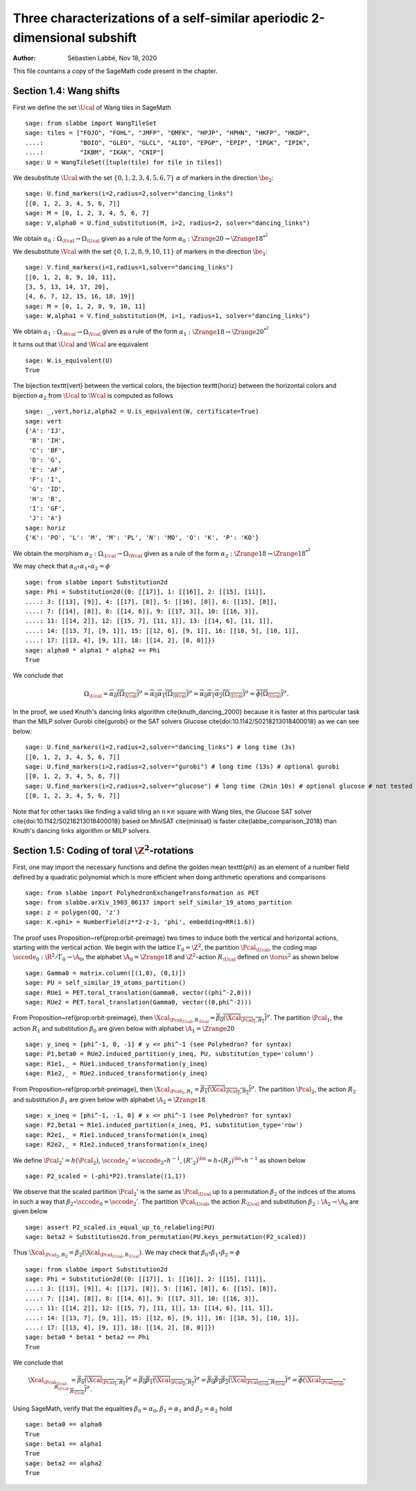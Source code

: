 ==========================================================================
Three characterizations of a self-similar aperiodic 2-dimensional subshift
==========================================================================

:author: Sébastien Labbé, Nov 18, 2020

This file countains a copy of the SageMath code present in the chapter.

.. default-role:: math
.. .. |Xcal| mathmacro:: \mathcal{X}

Section 1.4: Wang shifts
------------------------

First we define the set `\Ucal` of Wang tiles in SageMath

::

    sage: from slabbe import WangTileSet
    sage: tiles = ["FOJO", "FOHL", "JMFP", "DMFK", "HPJP", "HPHN", "HKFP", "HKDP", 
    ....:          "BOIO", "GLEO", "GLCL", "ALIO", "EPGP", "EPIP", "IPGK", "IPIK",
    ....:          "IKBM", "IKAK", "CNIP"]
    sage: U = WangTileSet([tuple(tile) for tile in tiles])

We desubstitute `\Ucal` with the set `\{0, 1, 2, 3, 4, 5, 6, 7\}` :math:`\alpha`
of markers in the direction `\be_2`:

.. link

::

    sage: U.find_markers(i=2,radius=2,solver="dancing_links")
    [[0, 1, 2, 3, 4, 5, 6, 7]]
    sage: M = [0, 1, 2, 3, 4, 5, 6, 7]
    sage: V,alpha0 = U.find_substitution(M, i=2, radius=2, solver="dancing_links")

We obtain `\alpha_0:\Omega_\Vcal\to\Omega_\Ucal` given as a rule of the form
`\alpha_0:&\Zrange{20}\to\Zrange{18}^{*^2}`

We desubstitute `\Vcal` with the set `\{0, 1, 2, 8, 9, 10, 11\}`
of markers in the direction `\be_1`:

.. link

::

    sage: V.find_markers(i=1,radius=1,solver="dancing_links")
    [[0, 1, 2, 8, 9, 10, 11],
    [3, 5, 13, 14, 17, 20],
    [4, 6, 7, 12, 15, 16, 18, 19]]
    sage: M = [0, 1, 2, 8, 9, 10, 11]
    sage: W,alpha1 = V.find_substitution(M, i=1, radius=1, solver="dancing_links")

We obtain `\alpha_1:\Omega_\Wcal\to\Omega_\Vcal` given as a rule of the form
`\alpha_1:&\Zrange{18}\to\Zrange{20}^{*^2}`

It turns out that `\Ucal` and `\Wcal` are equivalent

.. link

::

    sage: W.is_equivalent(U)
    True

The bijection \texttt{vert} between the vertical colors,
the bijection \texttt{horiz} between the horizontal colors
and bijection `\alpha_2` from `\Ucal` to `\Wcal` is computed as follows

.. link

::

    sage: _,vert,horiz,alpha2 = U.is_equivalent(W, certificate=True)
    sage: vert
    {'A': 'IJ',
     'B': 'IH',
     'C': 'BF',
     'D': 'G',
     'E': 'AF',
     'F': 'I',
     'G': 'ID',
     'H': 'B',
     'I': 'GF',
     'J': 'A'}
    sage: horiz
    {'K': 'PO', 'L': 'M', 'M': 'PL', 'N': 'MO', 'O': 'K', 'P': 'KO'}

We obtain the morphism `\alpha_2:\Omega_\Ucal\to\Omega_\Wcal` given as a rule of the form
`\alpha_2:&\Zrange{18}\to\Zrange{18}^{*^2}`

We may check that `\alpha_0\circ\alpha_1\circ\alpha_2=\phi`

.. link

::

    sage: from slabbe import Substitution2d
    sage: Phi = Substitution2d({0: [[17]], 1: [[16]], 2: [[15], [11]],
    ....: 3: [[13], [9]], 4: [[17], [8]], 5: [[16], [8]], 6: [[15], [8]],
    ....: 7: [[14], [8]], 8: [[14, 6]], 9: [[17, 3]], 10: [[16, 3]],
    ....: 11: [[14, 2]], 12: [[15, 7], [11, 1]], 13: [[14, 6], [11, 1]],
    ....: 14: [[13, 7], [9, 1]], 15: [[12, 6], [9, 1]], 16: [[18, 5], [10, 1]],
    ....: 17: [[13, 4], [9, 1]], 18: [[14, 2], [8, 0]]})
    sage: alpha0 * alpha1 * alpha2 == Phi
    True

We conclude that

.. MATH::

    \Omega_\Ucal
        =\overline{\alpha_0(\Omega_\Vcal)}^\sigma
        =\overline{\alpha_0\alpha_1(\Omega_\Wcal)}^\sigma
        =\overline{\alpha_0\alpha_1\alpha_2(\Omega_\Ucal)}^\sigma
        =\overline{\phi(\Omega_\Ucal)}^\sigma.

In the proof, we used Knuth's dancing links algorithm \cite{knuth_dancing_2000}
because it is faster at this particular task than the MILP solver Gurobi
\cite{gurobi} or the SAT solvers Glucose \cite{doi:10.1142/S0218213018400018}
as we can see below:

.. link

::

    sage: U.find_markers(i=2,radius=2,solver="dancing_links") # long time (3s)
    [[0, 1, 2, 3, 4, 5, 6, 7]]
    sage: U.find_markers(i=2,radius=2,solver="gurobi") # long time (13s) # optional gurobi
    [[0, 1, 2, 3, 4, 5, 6, 7]]
    sage: U.find_markers(i=2,radius=2,solver="glucose") # long time (2min 10s) # optional glucose # not tested
    [[0, 1, 2, 3, 4, 5, 6, 7]]

Note that for other tasks like finding a valid tiling an `n\times n` square
with Wang tiles, the Glucose SAT solver \cite{doi:10.1142/S0218213018400018}
based on MiniSAT \cite{minisat} is faster \cite{labbe_comparison_2018} than
Knuth's dancing links algorithm or MILP solvers.

Section 1.5: Coding of toral `\Z^2`-rotations
---------------------------------------------

First, one may import the necessary functions and define the golden mean
\texttt{phi} as an element of a number field defined by a quadratic
polynomial which is more efficient when doing arithmetic operations and
comparisons

.. link

::

    sage: from slabbe import PolyhedronExchangeTransformation as PET
    sage: from slabbe.arXiv_1903_06137 import self_similar_19_atoms_partition
    sage: z = polygen(QQ, 'z')
    sage: K.<phi> = NumberField(z**2-z-1, 'phi', embedding=RR(1.6))

The proof uses Proposition~\ref{prop:orbit-preimage} two times to induce both
the vertical and horizontal actions, starting with the vertical action.
We begin with the lattice `\Gamma_0=\Z^2`, the partition `\Pcal_\Ucal`, the
coding map `\sccode_0:\R^2/\Gamma_0\to\A_0`, the alphabet `\A_0=\Zrange{18}`
and `\Z^2`-action `R_\Ucal` defined on `\torus^2` as shown below

.. link

:: 

    sage: Gamma0 = matrix.column([(1,0), (0,1)])
    sage: PU = self_similar_19_atoms_partition()
    sage: RUe1 = PET.toral_translation(Gamma0, vector((phi^-2,0)))
    sage: RUe2 = PET.toral_translation(Gamma0, vector((0,phi^-2)))

From Proposition~\ref{prop:orbit-preimage}, then `\Xcal_{\Pcal_\Ucal,R_\Ucal}=
\overline{\beta_0(\Xcal_{\Pcal_1,R_1})}^\sigma`. The partition `\Pcal_1`, the
action `R_1` and substitution `\beta_0` are given below with alphabet
`\A_1=\Zrange{20}`

.. link

::

    sage: y_ineq = [phi^-1, 0, -1] # y <= phi^-1 (see Polyhedron? for syntax)
    sage: P1,beta0 = RUe2.induced_partition(y_ineq, PU, substitution_type='column')
    sage: R1e1,_ = RUe1.induced_transformation(y_ineq)
    sage: R1e2,_ = RUe2.induced_transformation(y_ineq)

From Proposition~\ref{prop:orbit-preimage}, then `\Xcal_{\Pcal_1,R_1}=
\overline{\beta_1(\Xcal_{\Pcal_2,R_2})}^\sigma`.  The partition `\Pcal_2`, the
action `R_2` and substitution `\beta_1` are given below with alphabet
`\A_2=\Zrange{18}`

.. link

::

    sage: x_ineq = [phi^-1, -1, 0] # x <= phi^-1 (see Polyhedron? for syntax)
    sage: P2,beta1 = R1e1.induced_partition(x_ineq, P1, substitution_type='row')
    sage: R2e1,_ = R1e1.induced_transformation(x_ineq)
    sage: R2e2,_ = R1e2.induced_transformation(x_ineq)

We define `\Pcal_2'=h(\Pcal_2)`, `\sccode_2'=\sccode_2\circ h^{-1}`,
`(R'_2)^\bn=h\circ (R_2)^\bn\circ h^{-1}` as shown below

.. link

::

    sage: P2_scaled = (-phi*P2).translate((1,1))

We observe that the scaled partition `\Pcal_2'` is the same as `\Pcal_\Ucal` up
to a permutation `\beta_2` of the indices of the atoms in such a way that
`\beta_2\circ\sccode_0=\sccode_2'`.  The partition `\Pcal_\Ucal`, the action
`R_\Ucal` and substitution `\beta_2:\A_2\to\A_0` are given below

.. link

::

    sage: assert P2_scaled.is_equal_up_to_relabeling(PU)
    sage: beta2 = Substitution2d.from_permutation(PU.keys_permutation(P2_scaled))

Thus `\Xcal_{\Pcal_2,R_2} =\beta_2\left(\Xcal_{\Pcal_\Ucal,R_\Ucal}\right)`.
We may check that `\beta_0\circ\beta_1\circ\beta_2=\phi`

.. link

::

    sage: from slabbe import Substitution2d
    sage: Phi = Substitution2d({0: [[17]], 1: [[16]], 2: [[15], [11]],
    ....: 3: [[13], [9]], 4: [[17], [8]], 5: [[16], [8]], 6: [[15], [8]],
    ....: 7: [[14], [8]], 8: [[14, 6]], 9: [[17, 3]], 10: [[16, 3]],
    ....: 11: [[14, 2]], 12: [[15, 7], [11, 1]], 13: [[14, 6], [11, 1]],
    ....: 14: [[13, 7], [9, 1]], 15: [[12, 6], [9, 1]], 16: [[18, 5], [10, 1]],
    ....: 17: [[13, 4], [9, 1]], 18: [[14, 2], [8, 0]]})
    sage: beta0 * beta1 * beta2 == Phi
    True

We conclude that

.. MATH::

    \begin{align*}
        \Xcal_{\Pcal_\Ucal,R_\Ucal}
        &= \overline{\beta_0(\Xcal_{\Pcal_1,R_1})}^\sigma
        = \overline{\beta_0\beta_1(\Xcal_{\Pcal_2,R_2})}^\sigma
        = \overline{\beta_0\beta_1\beta_2\left(\Xcal_{\Pcal_\Ucal,R_\Ucal}\right)}^\sigma
        = \overline{\phi\left(\Xcal_{\Pcal_\Ucal,R_\Ucal}\right)}^\sigma.
    \end{align*}

Using SageMath, verify that the equalities `\beta_0=\alpha_0`,
`\beta_1=\alpha_1` and `\beta_2=\alpha_2` hold

.. link

::

    sage: beta0 == alpha0
    True
    sage: beta1 == alpha1
    True
    sage: beta2 == alpha2
    True

